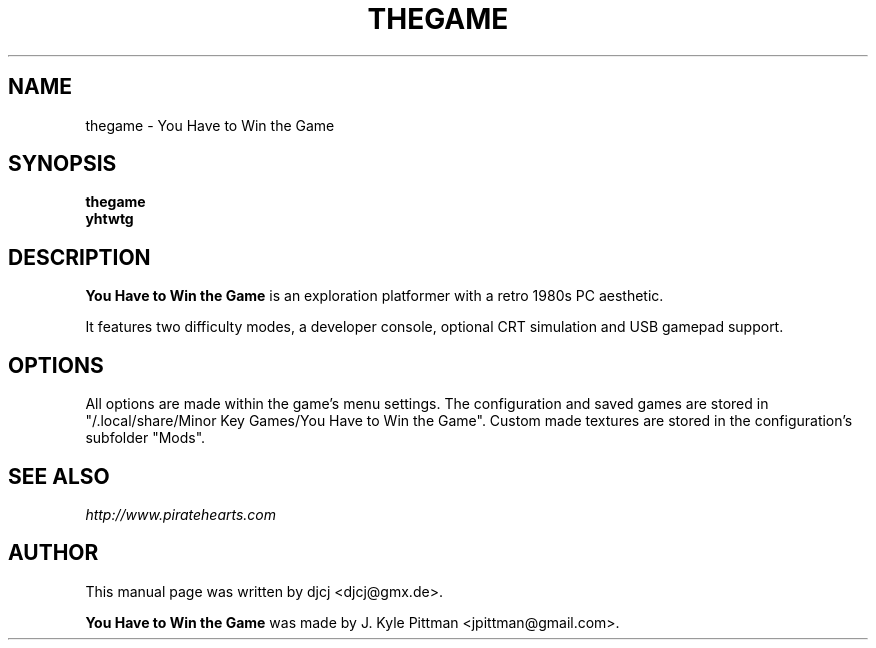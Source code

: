 .TH THEGAME 6 "MAY 2014" "1.01.0499"
.SH NAME
thegame - You Have to Win the Game
.SH SYNOPSIS
.B thegame
.br
.B yhtwtg
.SH DESCRIPTION
\fBYou Have to Win the Game\fP is an exploration platformer
with a retro 1980s PC aesthetic.
.PP
It features two difficulty modes, a developer console,
optional CRT simulation and USB gamepad support.
.SH OPTIONS
All options are made within the game's menu settings.
The configuration and saved games are stored in
"/.local/share/Minor Key Games/You Have to Win the Game".
Custom made textures are stored in the configuration's subfolder "Mods".
.SH SEE ALSO
.I http://www.piratehearts.com
.SH AUTHOR
This manual page was written by djcj <djcj@gmx.de>.
.PP
\fBYou Have to Win the Game\fP was made
by J. Kyle Pittman <jpittman@gmail.com>.
